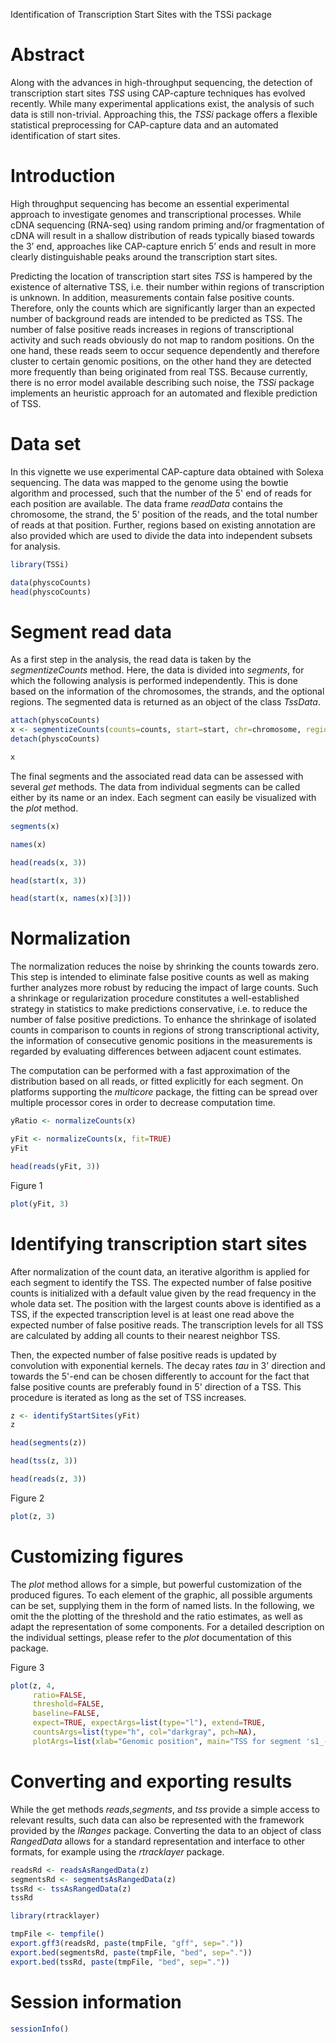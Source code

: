Identification of Transcription Start Sites with the TSSi package

#+AUTHOR: Julian Gehring

#+LINK_UP: ../index.html

#+BABEL: :exports both :tangle yes :results output scalar replace :session :width 600 :height 600

#+OPTIONS: creator:nil num:nil timestamp:t email:nil author:t html-postamble:nil
#+STYLE: <link rel="stylesheet" type="text/css" href="http://julian-gehring.github.com/worg.css" />

#+MACRO: Robject /$1/
#+MACRO: Rfunction /$1/
#+MACRO: Rpackage /$1/
#+MACRO: Rclass /$1/
#+MACRO: Rmethod /$1/
#+MACRO: Rfunarg /$1/
#+MACRO: Rvar /$1/


* Abstract

  Along with the advances in high-throughput sequencing, the detection
  of transcription start sites /TSS/ using CAP-capture techniques
  has evolved recently. While many experimental applications exist,
  the analysis of such data is still non-trivial. Approaching this,
  the {{{Rpackage(TSSi)}}} package offers a flexible statistical preprocessing
  for CAP-capture data and an automated identification of start sites.

  #+begin_src R :exports none
  set.seed(1)
  #+end_src

  
* Introduction

  High throughput sequencing has become an essential experimental approach
  to investigate genomes and transcriptional processes. While cDNA sequencing
  (RNA-seq) using random priming and/or fragmentation of cDNA will result
  in a shallow distribution of reads typically biased towards the 3’
  end, approaches like CAP-capture enrich 5’ ends and result in more
  clearly distinguishable peaks around the transcription start sites.
  
  Predicting the location of transcription start sites /TSS/
  is hampered by the existence of alternative TSS, i.e. their number
  within regions of transcription is unknown. In addition, measurements
  contain false positive counts. Therefore, only the counts which are
  significantly larger than an expected number of background reads are
  intended to be predicted as TSS. The number of false positive reads
  increases in regions of transcriptional activity and such reads obviously
  do not map to random positions. On the one hand, these reads seem
  to occur sequence dependently and therefore cluster to certain genomic
  positions, on the other hand they are detected more frequently than
  being originated from real TSS. Because currently, there is no error
  model available describing such noise, the {{{Rpackage(TSSi)}}} package
  implements an heuristic approach for an automated and flexible prediction
  of TSS.


* Data set

  In this vignette we use experimental CAP-capture data obtained with
  Solexa sequencing. The data was mapped to the genome using the bowtie
  algorithm and processed, such that the number of the 5' end of reads
  for each position are available. The data frame {{{Rvar(readData)}}} contains
  the chromosome, the strand, the 5' position of the reads, and the
  total number of reads at that position. Further, regions based on
  existing annotation are also provided which are used to divide the
  data into independent subsets for analysis.

  #+begin_src R :results output silent
  library(TSSi)  
  #+end_src

  #+begin_src R
  data(physcoCounts)
  head(physcoCounts)  
  #+end_src


* Segment read data

  As a first step in the analysis, the read data is taken by the {{{Rmethod(segmentizeCounts)}}}
  method. Here, the data is divided into /segments/, for which
  the following analysis is performed independently. This is done based
  on the information of the chromosomes, the strands, and the optional
  regions. The segmented data is returned as an object of the class
  {{{Rclass(TssData)}}}.

  #+begin_src R
  attach(physcoCounts)
  x <- segmentizeCounts(counts=counts, start=start, chr=chromosome, region=region, strand=strand)
  detach(physcoCounts)
  #+end_src

  #+begin_src R
  x
  #+end_src

  The final segments and the associated read data can be assessed with
  several {{{Rmethod(get)}}} methods. The data from individual segments
  can be called either by its name or an index. Each segment can easily
  be visualized with the {{{Rmethod(plot)}}} method.

  #+begin_src R
  segments(x)
  #+end_src

  #+begin_src R
  names(x)
  #+end_src

  #+begin_src R
  head(reads(x, 3))
  #+end_src

  #+begin_src R
  head(start(x, 3))
  #+end_src

  #+begin_src R
  head(start(x, names(x)[3]))
  #+end_src


* Normalization
  
  The normalization reduces the noise by shrinking the counts towards
  zero. This step is intended to eliminate false positive counts as
  well as making further analyzes more robust by reducing the impact
  of large counts. Such a shrinkage or regularization procedure constitutes
  a well-established strategy in statistics to make predictions conservative,
  i.e. to reduce the number of false positive predictions. To enhance
  the shrinkage of isolated counts in comparison to counts in regions
  of strong transcriptional activity, the information of consecutive
  genomic positions in the measurements is regarded by evaluating differences
  between adjacent count estimates.

  The computation can be performed with a fast approximation of the
  distribution based on all reads, or fitted explicitly for each segment.
  On platforms supporting the {{{Rpackage(multicore)}}} package, the fitting
  can be spread over multiple processor cores in order to decrease computation
  time.
  
  #+begin_src R
  yRatio <- normalizeCounts(x)
  #+end_src

  #+begin_src R
  yFit <- normalizeCounts(x, fit=TRUE)
  yFit  
  #+end_src

  #+begin_src R
  head(reads(yFit, 3))
  #+end_src

  #+LABEL: fig1
  #+CAPTION: Figure 1
  #+begin_src R :results output graphics :file fig1.png
  plot(yFit, 3)  
  #+end_src


* Identifying transcription start sites

  After normalization of the count data, an iterative algorithm is applied
  for each segment to identify the TSS. The expected number of false
  positive counts is initialized with a default value given by the read
  frequency in the whole data set. The position with the largest counts
  above is identified as a TSS, if the expected transcription level
  is at least one read above the expected number of false positive reads.
  The transcription levels for all TSS are calculated by adding all
  counts to their nearest neighbor TSS.

  Then, the expected number of false positive reads is updated by convolution
  with exponential kernels. The decay rates {{{Rfunarg(tau)}}} in 3' direction
  and towards the 5'-end can be chosen differently to account for the
  fact that false positive counts are preferably found in 5' direction
  of a TSS. This procedure is iterated as long as the set of TSS increases.

  #+begin_src R
  z <- identifyStartSites(yFit)
  z  
  #+end_src

  #+begin_src R
  head(segments(z))
  #+end_src

  #+begin_src R
  head(tss(z, 3))
  #+end_src

  #+begin_src R
  head(reads(z, 3))
  #+end_src

  #+LABEL: fig2
  #+CAPTION: Figure 2
  #+begin_src R :results output graphics :file fig2.png
  plot(z, 3)
  #+end_src 


* Customizing figures

  The {{{Rmethod(plot)}}} method allows for a simple, but powerful customization
  of the produced figures. To each element of the graphic, all possible
  arguments can be set, supplying them in the form of named lists. In
  the following, we omit the the plotting of the threshold and the ratio
  estimates, as well as adapt the representation of some components.
  For a detailed description on the individual settings, please refer
  to the {{{Rmethod(plot)}}} documentation of this package.

  #+LABEL: fig3
  #+CAPTION: Figure 3
  #+begin_src R :results output graphics :file fig3.png
  plot(z, 4,
       ratio=FALSE,
       threshold=FALSE,
       baseline=FALSE,
       expect=TRUE, expectArgs=list(type="l"), extend=TRUE,
       countsArgs=list(type="h", col="darkgray", pch=NA),
       plotArgs=list(xlab="Genomic position", main="TSS for segment 's1_-_155'"))
  #+end_src


* Converting and exporting results

  While the get methods {{{Rmethod(reads)}}},{{{Rmethod(segments)}}}, and {{{Rmethod(tss)}}}
  provide a simple access to relevant results, such data can also be
  represented with the framework provided by the {{{Rpackage(IRanges)}}}
  package. Converting the data to an object of class {{{Rclass(RangedData)}}}
  allows for a standard representation and interface to other formats,
  for example using the {{{Rpackage(rtracklayer)}}} package.

  #+begin_src R
  readsRd <- readsAsRangedData(z)
  segmentsRd <- segmentsAsRangedData(z)
  tssRd <- tssAsRangedData(z)
  tssRd  
  #+end_src

  #+begin_src R :results output silent
  library(rtracklayer)
  #+end_src
  
  #+begin_src R
  tmpFile <- tempfile()
  export.gff3(readsRd, paste(tmpFile, "gff", sep="."))
  export.bed(segmentsRd, paste(tmpFile, "bed", sep="."))
  export.bed(tssRd, paste(tmpFile, "bed", sep="."))  
  #+end_src


* Session information

  #+begin_src R
  sessionInfo()
  #+end_src
